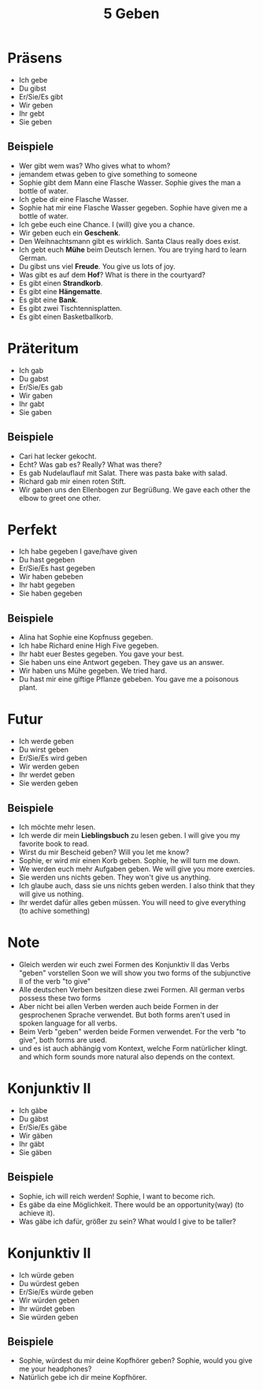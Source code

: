 #+TITLE: 5 Geben


* Präsens
- Ich gebe
- Du gibst
- Er/Sie/Es gibt
- Wir geben
- Ihr gebt
- Sie geben

** Beispiele
- Wer gibt wem was?
  Who gives what to whom?
- jemandem etwas geben
  to give something to someone
- Sophie gibt dem Mann eine Flasche Wasser.
  Sophie gives the man a bottle of water.
- Ich gebe dir eine Flasche Wasser.
- Sophie hat mir eine Flasche Wasser gegeben.
  Sophie have given me a bottle of water.
- Ich gebe euch eine Chance.
  I (will) give you a chance.
- Wir geben euch ein *Geschenk*.
- Den Weihnachtsmann gibt es wirklich.
  Santa Claus really does exist.
- Ich gebt euch *Mühe* beim Deutsch lernen.
  You are trying hard to learn German.
- Du gibst uns viel *Freude*.
  You give us lots of joy.
- Was gibt es auf dem *Hof*?
  What is there in the courtyard?
- Es gibt einen *Strandkorb*.
- Es gibt eine *Hängematte*.
- Es gibt eine *Bank*.
- Es gibt zwei Tischtennisplatten.
- Es gibt einen Basketballkorb.


* Präteritum
- Ich gab
- Du gabst
- Er/Sie/Es gab
- Wir gaben
- Ihr gabt
- Sie gaben


** Beispiele
- Cari hat lecker gekocht.
- Echt? Was gab es?
  Really? What was there?
- Es gab Nudelauflauf mit Salat.
  There was pasta bake with salad.
- Richard gab mir einen roten Stift.
- Wir gaben uns den Ellenbogen zur Begrüßung.
  We gave each other the elbow to greet one other.

* Perfekt
- Ich habe gegeben
  I gave/have given
- Du hast gegeben
- Er/Sie/Es hast gegeben
- Wir haben gebeben
- Ihr habt gegeben
- Sie haben gegeben

** Beispiele
- Alina hat Sophie eine Kopfnuss gegeben.
- Ich habe Richard enine High Five gegeben.
- Ihr habt euer Bestes gegeben.
  You gave your best.
- Sie haben uns eine Antwort gegeben.
  They gave us an answer.
- Wir haben uns Mühe gegeben.
  We tried hard.
- Du hast mir eine giftige Pflanze gebeben.
  You gave me a poisonous plant.

* Futur
- Ich werde geben
- Du wirst geben
- Er/Sie/Es wird geben
- Wir werden geben
- Ihr werdet geben
- Sie werden geben

** Beispiele
- Ich möchte mehr lesen.
- Ich werde dir mein *Lieblingsbuch* zu lesen geben.
  I will give you my favorite book to read.
- Wirst du mir Bescheid geben?
  Will you let me know?
- Sophie, er wird mir einen Korb geben.
  Sophie, he will turn me down.
- We werden euch mehr Aufgaben geben.
  We will give you more exercies.
- Sie werden uns nichts geben.
  They won't give us anything.
- Ich glaube auch, dass sie uns nichts geben werden.
  I also think that they will give us nothing.
- Ihr werdet dafür alles geben müssen.
  You will need to give everything (to achive something)

* Note
- Gleich werden wir euch zwei Formen des Konjunktiv II das Verbs "geben" vorstellen
  Soon we will show you two forms of the subjunctive II of the verb "to give"
- Alle deutschen Verben besitzen diese zwei Formen.
  All german verbs possess these two forms
- Aber nicht bei allen Verben werden auch beide Formen in der gesprochenen Sprache verwendet.
  But both forms aren't used in spoken language for all verbs.
- Beim Verb "geben" werden beide Formen verwendet.
  For the verb "to give", both forms are used.
- und es ist auch abhängig vom Kontext, welche Form natürlicher klingt.
  and which form sounds more natural also depends on the context.


* Konjunktiv II
- Ich gäbe
- Du gäbst
- Er/Sie/Es gäbe
- Wir gäben
- Ihr gäbt
- Sie gäben


** Beispiele
- Sophie, ich will reich werden!
  Sophie, I want to become rich.
- Es gäbe da eine Möglichkeit.
  There would be an opportunity(way) (to achieve it).
- Was gäbe ich dafür, größer zu sein?
  What would I give to be taller?

* Konjunktiv II
- Ich würde geben
- Du würdest geben
- Er/Sie/Es würde geben
- Wir würden geben
- Ihr würdet geben
- Sie würden geben

** Beispiele
- Sophie, würdest du mir deine Kopfhörer geben?
  Sophie, would you give me your headphones?
- Natürlich gebe ich dir meine Kopfhörer.
